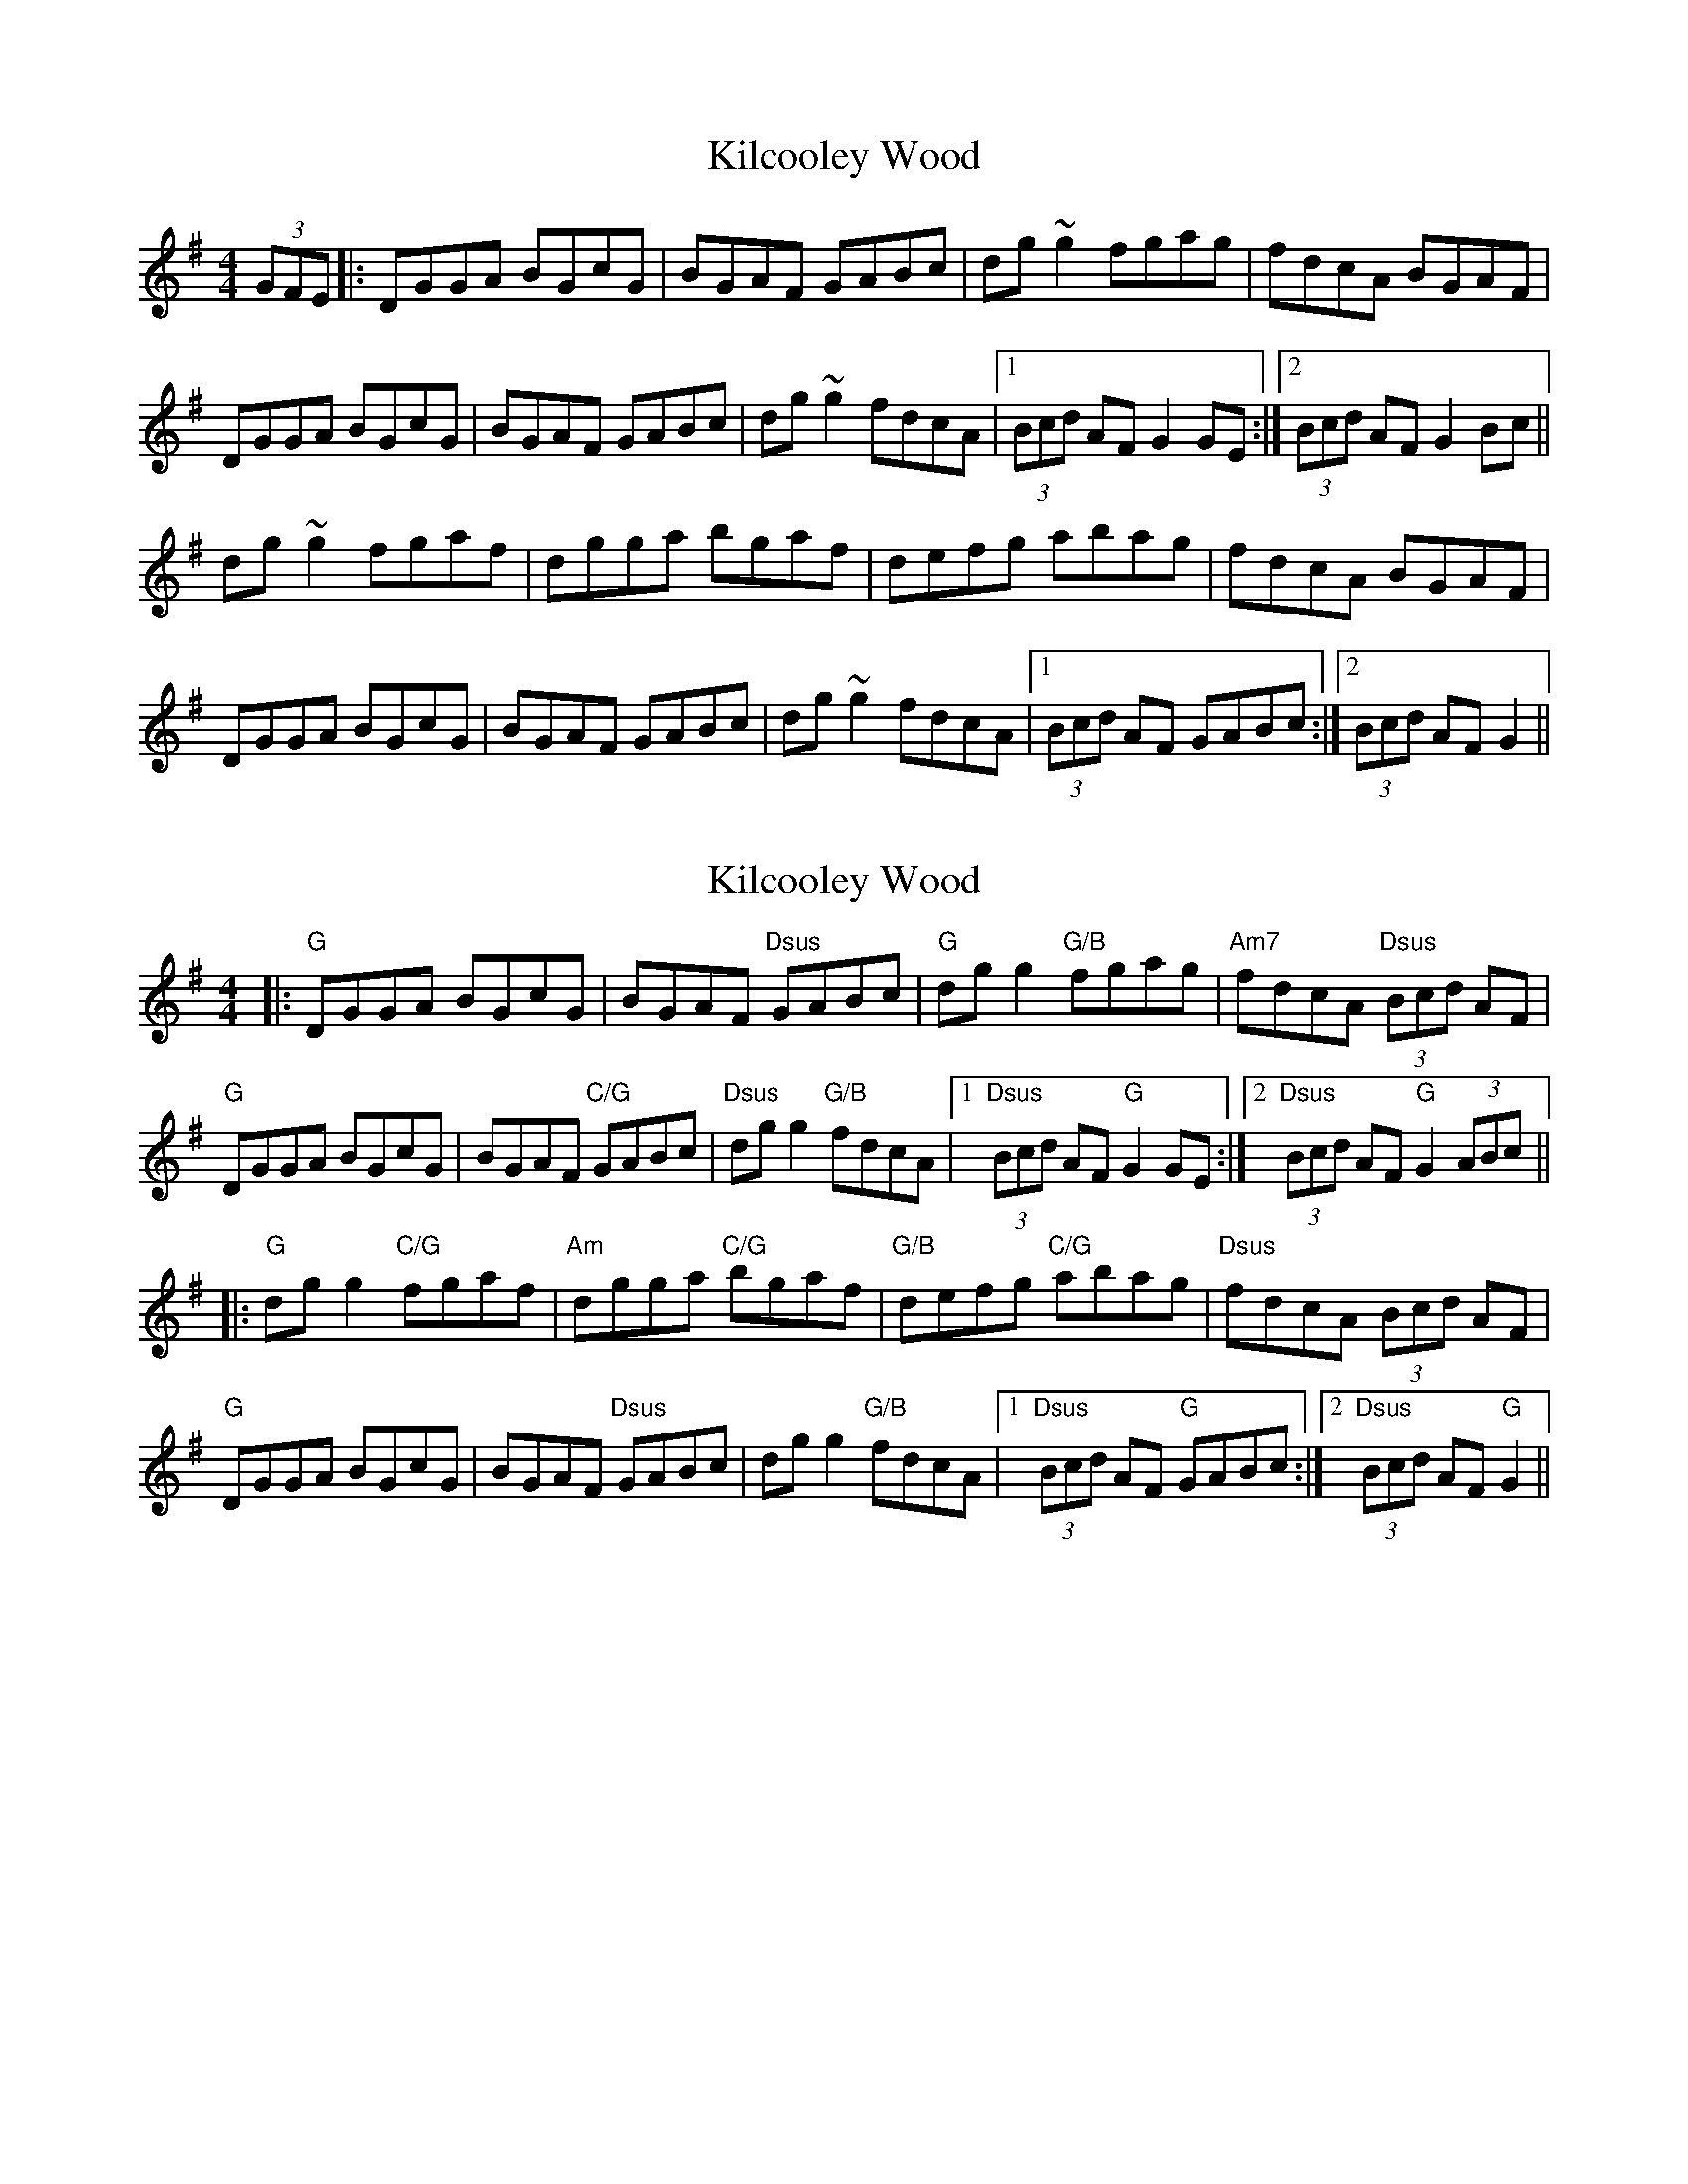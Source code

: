 X: 1
T: Kilcooley Wood
Z: slainte
S: https://thesession.org/tunes/5291#setting5291
R: hornpipe
M: 4/4
L: 1/8
K: Gmaj
(3GFE|:DGGA BGcG|BGAF GABc|dg~g2 fgag|fdcA BGAF|
DGGA BGcG|BGAF GABc|dg~g2 fdcA|1 (3Bcd AF G2GE:|2 (3Bcd AF G2Bc||
dg~g2 fgaf|dgga bgaf|defg abag|fdcA BGAF|
DGGA BGcG|BGAF GABc|dg~g2 fdcA|1 (3Bcd AF GABc:|2 (3Bcd AF G2||
X: 2
T: Kilcooley Wood
Z: JACKB
S: https://thesession.org/tunes/5291#setting23279
R: hornpipe
M: 4/4
L: 1/8
K: Gmaj
|:"G"DGGA BGcG|BGAF "Dsus"GABc|"G"dg g2 "G/B"fgag|"Am7"fdcA "Dsus"(3Bcd AF|
"G"DGGA BGcG|BGAF "C/G"GABc|"Dsus"dg g2 "G/B"fdcA|1 "Dsus"(3Bcd AF "G"G2GE:|2"Dsus" (3Bcd AF "G"G2 (3ABc||
|:"G"dg g2 "C/G"fgaf|"Am"dgga "C/G"bgaf|"G/B"defg "C/G"abag|"Dsus"fdcA (3Bcd AF|
"G"DGGA BGcG|BGAF "Dsus"GABc|dg g2 "G/B"fdcA|1 "Dsus"(3Bcd AF "G"GABc:|2 "Dsus"(3Bcd AF "G"G2||
